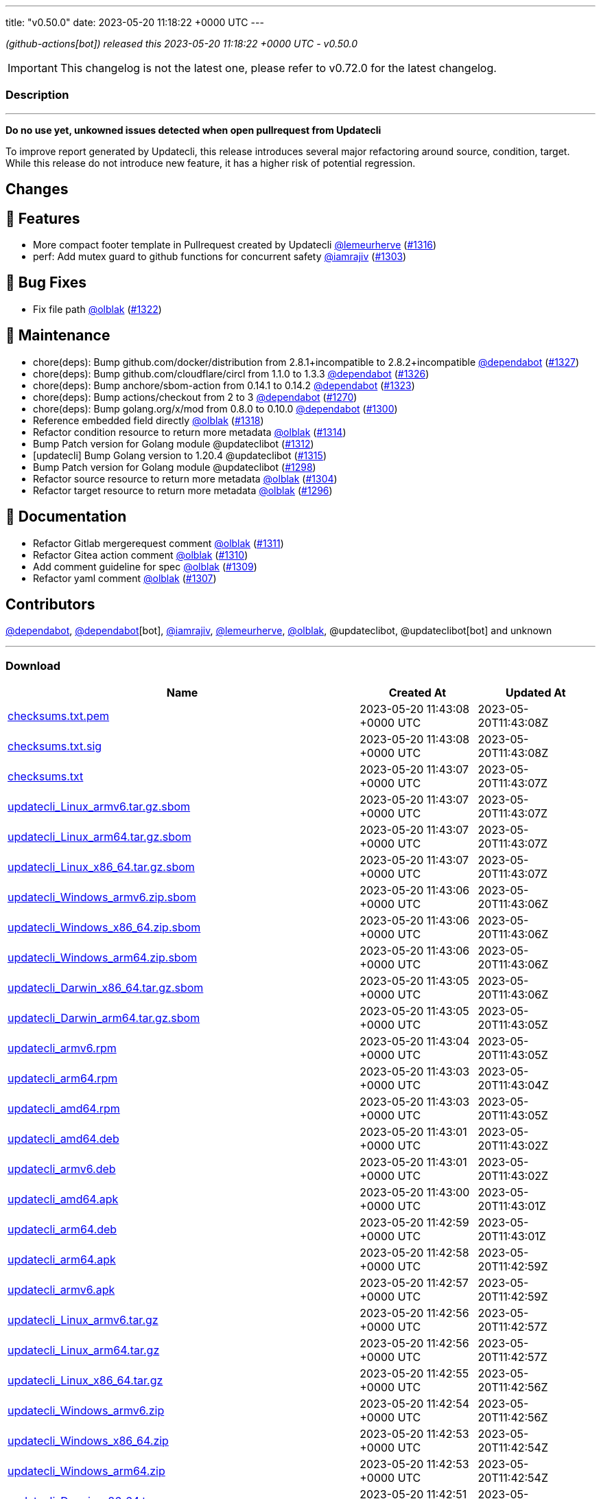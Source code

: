 ---
title: "v0.50.0"
date: 2023-05-20 11:18:22 +0000 UTC
---

// Disclaimer: this file is generated, do not edit it manually.


__ (github-actions[bot]) released this 2023-05-20 11:18:22 +0000 UTC - v0.50.0__



IMPORTANT: This changelog is not the latest one, please refer to v0.72.0 for the latest changelog.


=== Description

---

++++

<p><strong>Do no use yet, unkowned issues detected when open pullrequest from Updatecli</strong></p>
<p>To improve report generated by Updatecli, this release introduces several major refactoring around source, condition, target.<br>
While this release do not introduce new feature, it has a higher risk  of potential regression.</p>
<h2>Changes</h2>
<h2>🚀 Features</h2>
<ul>
<li>More compact footer template in Pullrequest created by Updatecli <a class="user-mention notranslate" data-hovercard-type="user" data-hovercard-url="/users/lemeurherve/hovercard" data-octo-click="hovercard-link-click" data-octo-dimensions="link_type:self" href="https://github.com/lemeurherve">@lemeurherve</a> (<a class="issue-link js-issue-link" data-error-text="Failed to load title" data-id="1694455819" data-permission-text="Title is private" data-url="https://github.com/updatecli/updatecli/issues/1316" data-hovercard-type="pull_request" data-hovercard-url="/updatecli/updatecli/pull/1316/hovercard" href="https://github.com/updatecli/updatecli/pull/1316">#1316</a>)</li>
<li>perf: Add mutex guard to github functions for concurrent safety <a class="user-mention notranslate" data-hovercard-type="user" data-hovercard-url="/users/iamrajiv/hovercard" data-octo-click="hovercard-link-click" data-octo-dimensions="link_type:self" href="https://github.com/iamrajiv">@iamrajiv</a> (<a class="issue-link js-issue-link" data-error-text="Failed to load title" data-id="1681293890" data-permission-text="Title is private" data-url="https://github.com/updatecli/updatecli/issues/1303" data-hovercard-type="pull_request" data-hovercard-url="/updatecli/updatecli/pull/1303/hovercard" href="https://github.com/updatecli/updatecli/pull/1303">#1303</a>)</li>
</ul>
<h2>🐛 Bug Fixes</h2>
<ul>
<li>Fix file path <a class="user-mention notranslate" data-hovercard-type="user" data-hovercard-url="/users/olblak/hovercard" data-octo-click="hovercard-link-click" data-octo-dimensions="link_type:self" href="https://github.com/olblak">@olblak</a> (<a class="issue-link js-issue-link" data-error-text="Failed to load title" data-id="1696497263" data-permission-text="Title is private" data-url="https://github.com/updatecli/updatecli/issues/1322" data-hovercard-type="pull_request" data-hovercard-url="/updatecli/updatecli/pull/1322/hovercard" href="https://github.com/updatecli/updatecli/pull/1322">#1322</a>)</li>
</ul>
<h2>🧰 Maintenance</h2>
<ul>
<li>chore(deps): Bump github.com/docker/distribution from 2.8.1+incompatible to 2.8.2+incompatible <a class="user-mention notranslate" data-hovercard-type="organization" data-hovercard-url="/orgs/dependabot/hovercard" data-octo-click="hovercard-link-click" data-octo-dimensions="link_type:self" href="https://github.com/dependabot">@dependabot</a> (<a class="issue-link js-issue-link" data-error-text="Failed to load title" data-id="1706532881" data-permission-text="Title is private" data-url="https://github.com/updatecli/updatecli/issues/1327" data-hovercard-type="pull_request" data-hovercard-url="/updatecli/updatecli/pull/1327/hovercard" href="https://github.com/updatecli/updatecli/pull/1327">#1327</a>)</li>
<li>chore(deps): Bump github.com/cloudflare/circl from 1.1.0 to 1.3.3 <a class="user-mention notranslate" data-hovercard-type="organization" data-hovercard-url="/orgs/dependabot/hovercard" data-octo-click="hovercard-link-click" data-octo-dimensions="link_type:self" href="https://github.com/dependabot">@dependabot</a> (<a class="issue-link js-issue-link" data-error-text="Failed to load title" data-id="1706521503" data-permission-text="Title is private" data-url="https://github.com/updatecli/updatecli/issues/1326" data-hovercard-type="pull_request" data-hovercard-url="/updatecli/updatecli/pull/1326/hovercard" href="https://github.com/updatecli/updatecli/pull/1326">#1326</a>)</li>
<li>chore(deps): Bump anchore/sbom-action from 0.14.1 to 0.14.2 <a class="user-mention notranslate" data-hovercard-type="organization" data-hovercard-url="/orgs/dependabot/hovercard" data-octo-click="hovercard-link-click" data-octo-dimensions="link_type:self" href="https://github.com/dependabot">@dependabot</a> (<a class="issue-link js-issue-link" data-error-text="Failed to load title" data-id="1700112214" data-permission-text="Title is private" data-url="https://github.com/updatecli/updatecli/issues/1323" data-hovercard-type="pull_request" data-hovercard-url="/updatecli/updatecli/pull/1323/hovercard" href="https://github.com/updatecli/updatecli/pull/1323">#1323</a>)</li>
<li>chore(deps): Bump actions/checkout from 2 to 3 <a class="user-mention notranslate" data-hovercard-type="organization" data-hovercard-url="/orgs/dependabot/hovercard" data-octo-click="hovercard-link-click" data-octo-dimensions="link_type:self" href="https://github.com/dependabot">@dependabot</a> (<a class="issue-link js-issue-link" data-error-text="Failed to load title" data-id="1660683027" data-permission-text="Title is private" data-url="https://github.com/updatecli/updatecli/issues/1270" data-hovercard-type="pull_request" data-hovercard-url="/updatecli/updatecli/pull/1270/hovercard" href="https://github.com/updatecli/updatecli/pull/1270">#1270</a>)</li>
<li>chore(deps): Bump golang.org/x/mod from 0.8.0 to 0.10.0 <a class="user-mention notranslate" data-hovercard-type="organization" data-hovercard-url="/orgs/dependabot/hovercard" data-octo-click="hovercard-link-click" data-octo-dimensions="link_type:self" href="https://github.com/dependabot">@dependabot</a> (<a class="issue-link js-issue-link" data-error-text="Failed to load title" data-id="1681104348" data-permission-text="Title is private" data-url="https://github.com/updatecli/updatecli/issues/1300" data-hovercard-type="pull_request" data-hovercard-url="/updatecli/updatecli/pull/1300/hovercard" href="https://github.com/updatecli/updatecli/pull/1300">#1300</a>)</li>
<li>Reference embedded field directly <a class="user-mention notranslate" data-hovercard-type="user" data-hovercard-url="/users/olblak/hovercard" data-octo-click="hovercard-link-click" data-octo-dimensions="link_type:self" href="https://github.com/olblak">@olblak</a> (<a class="issue-link js-issue-link" data-error-text="Failed to load title" data-id="1694823631" data-permission-text="Title is private" data-url="https://github.com/updatecli/updatecli/issues/1318" data-hovercard-type="pull_request" data-hovercard-url="/updatecli/updatecli/pull/1318/hovercard" href="https://github.com/updatecli/updatecli/pull/1318">#1318</a>)</li>
<li>Refactor condition resource to return more metadata <a class="user-mention notranslate" data-hovercard-type="user" data-hovercard-url="/users/olblak/hovercard" data-octo-click="hovercard-link-click" data-octo-dimensions="link_type:self" href="https://github.com/olblak">@olblak</a> (<a class="issue-link js-issue-link" data-error-text="Failed to load title" data-id="1691905839" data-permission-text="Title is private" data-url="https://github.com/updatecli/updatecli/issues/1314" data-hovercard-type="pull_request" data-hovercard-url="/updatecli/updatecli/pull/1314/hovercard" href="https://github.com/updatecli/updatecli/pull/1314">#1314</a>)</li>
<li>Bump Patch version for Golang module @updateclibot (<a class="issue-link js-issue-link" data-error-text="Failed to load title" data-id="1689013929" data-permission-text="Title is private" data-url="https://github.com/updatecli/updatecli/issues/1312" data-hovercard-type="pull_request" data-hovercard-url="/updatecli/updatecli/pull/1312/hovercard" href="https://github.com/updatecli/updatecli/pull/1312">#1312</a>)</li>
<li>[updatecli] Bump Golang version to 1.20.4 @updateclibot (<a class="issue-link js-issue-link" data-error-text="Failed to load title" data-id="1692877432" data-permission-text="Title is private" data-url="https://github.com/updatecli/updatecli/issues/1315" data-hovercard-type="pull_request" data-hovercard-url="/updatecli/updatecli/pull/1315/hovercard" href="https://github.com/updatecli/updatecli/pull/1315">#1315</a>)</li>
<li>Bump Patch version for Golang module @updateclibot (<a class="issue-link js-issue-link" data-error-text="Failed to load title" data-id="1677964260" data-permission-text="Title is private" data-url="https://github.com/updatecli/updatecli/issues/1298" data-hovercard-type="pull_request" data-hovercard-url="/updatecli/updatecli/pull/1298/hovercard" href="https://github.com/updatecli/updatecli/pull/1298">#1298</a>)</li>
<li>Refactor source resource to return more metadata <a class="user-mention notranslate" data-hovercard-type="user" data-hovercard-url="/users/olblak/hovercard" data-octo-click="hovercard-link-click" data-octo-dimensions="link_type:self" href="https://github.com/olblak">@olblak</a> (<a class="issue-link js-issue-link" data-error-text="Failed to load title" data-id="1683686421" data-permission-text="Title is private" data-url="https://github.com/updatecli/updatecli/issues/1304" data-hovercard-type="pull_request" data-hovercard-url="/updatecli/updatecli/pull/1304/hovercard" href="https://github.com/updatecli/updatecli/pull/1304">#1304</a>)</li>
<li>Refactor target resource to return more metadata <a class="user-mention notranslate" data-hovercard-type="user" data-hovercard-url="/users/olblak/hovercard" data-octo-click="hovercard-link-click" data-octo-dimensions="link_type:self" href="https://github.com/olblak">@olblak</a> (<a class="issue-link js-issue-link" data-error-text="Failed to load title" data-id="1677962473" data-permission-text="Title is private" data-url="https://github.com/updatecli/updatecli/issues/1296" data-hovercard-type="pull_request" data-hovercard-url="/updatecli/updatecli/pull/1296/hovercard" href="https://github.com/updatecli/updatecli/pull/1296">#1296</a>)</li>
</ul>
<h2>📝 Documentation</h2>
<ul>
<li>Refactor Gitlab mergerequest comment <a class="user-mention notranslate" data-hovercard-type="user" data-hovercard-url="/users/olblak/hovercard" data-octo-click="hovercard-link-click" data-octo-dimensions="link_type:self" href="https://github.com/olblak">@olblak</a> (<a class="issue-link js-issue-link" data-error-text="Failed to load title" data-id="1688740195" data-permission-text="Title is private" data-url="https://github.com/updatecli/updatecli/issues/1311" data-hovercard-type="pull_request" data-hovercard-url="/updatecli/updatecli/pull/1311/hovercard" href="https://github.com/updatecli/updatecli/pull/1311">#1311</a>)</li>
<li>Refactor Gitea action comment <a class="user-mention notranslate" data-hovercard-type="user" data-hovercard-url="/users/olblak/hovercard" data-octo-click="hovercard-link-click" data-octo-dimensions="link_type:self" href="https://github.com/olblak">@olblak</a> (<a class="issue-link js-issue-link" data-error-text="Failed to load title" data-id="1688736431" data-permission-text="Title is private" data-url="https://github.com/updatecli/updatecli/issues/1310" data-hovercard-type="pull_request" data-hovercard-url="/updatecli/updatecli/pull/1310/hovercard" href="https://github.com/updatecli/updatecli/pull/1310">#1310</a>)</li>
<li>Add comment guideline for spec <a class="user-mention notranslate" data-hovercard-type="user" data-hovercard-url="/users/olblak/hovercard" data-octo-click="hovercard-link-click" data-octo-dimensions="link_type:self" href="https://github.com/olblak">@olblak</a> (<a class="issue-link js-issue-link" data-error-text="Failed to load title" data-id="1688064304" data-permission-text="Title is private" data-url="https://github.com/updatecli/updatecli/issues/1309" data-hovercard-type="pull_request" data-hovercard-url="/updatecli/updatecli/pull/1309/hovercard" href="https://github.com/updatecli/updatecli/pull/1309">#1309</a>)</li>
<li>Refactor yaml comment <a class="user-mention notranslate" data-hovercard-type="user" data-hovercard-url="/users/olblak/hovercard" data-octo-click="hovercard-link-click" data-octo-dimensions="link_type:self" href="https://github.com/olblak">@olblak</a> (<a class="issue-link js-issue-link" data-error-text="Failed to load title" data-id="1687326697" data-permission-text="Title is private" data-url="https://github.com/updatecli/updatecli/issues/1307" data-hovercard-type="pull_request" data-hovercard-url="/updatecli/updatecli/pull/1307/hovercard" href="https://github.com/updatecli/updatecli/pull/1307">#1307</a>)</li>
</ul>
<h2>Contributors</h2>
<p><a class="user-mention notranslate" data-hovercard-type="organization" data-hovercard-url="/orgs/dependabot/hovercard" data-octo-click="hovercard-link-click" data-octo-dimensions="link_type:self" href="https://github.com/dependabot">@dependabot</a>, <a class="user-mention notranslate" data-hovercard-type="organization" data-hovercard-url="/orgs/dependabot/hovercard" data-octo-click="hovercard-link-click" data-octo-dimensions="link_type:self" href="https://github.com/dependabot">@dependabot</a>[bot], <a class="user-mention notranslate" data-hovercard-type="user" data-hovercard-url="/users/iamrajiv/hovercard" data-octo-click="hovercard-link-click" data-octo-dimensions="link_type:self" href="https://github.com/iamrajiv">@iamrajiv</a>, <a class="user-mention notranslate" data-hovercard-type="user" data-hovercard-url="/users/lemeurherve/hovercard" data-octo-click="hovercard-link-click" data-octo-dimensions="link_type:self" href="https://github.com/lemeurherve">@lemeurherve</a>, <a class="user-mention notranslate" data-hovercard-type="user" data-hovercard-url="/users/olblak/hovercard" data-octo-click="hovercard-link-click" data-octo-dimensions="link_type:self" href="https://github.com/olblak">@olblak</a>, @updateclibot, @updateclibot[bot] and unknown</p>

++++

---



=== Download

[cols="3,1,1" options="header" frame="all" grid="rows"]
|===
| Name | Created At | Updated At

| link:https://github.com/updatecli/updatecli/releases/download/v0.50.0/checksums.txt.pem[checksums.txt.pem] | 2023-05-20 11:43:08 +0000 UTC | 2023-05-20T11:43:08Z

| link:https://github.com/updatecli/updatecli/releases/download/v0.50.0/checksums.txt.sig[checksums.txt.sig] | 2023-05-20 11:43:08 +0000 UTC | 2023-05-20T11:43:08Z

| link:https://github.com/updatecli/updatecli/releases/download/v0.50.0/checksums.txt[checksums.txt] | 2023-05-20 11:43:07 +0000 UTC | 2023-05-20T11:43:07Z

| link:https://github.com/updatecli/updatecli/releases/download/v0.50.0/updatecli_Linux_armv6.tar.gz.sbom[updatecli_Linux_armv6.tar.gz.sbom] | 2023-05-20 11:43:07 +0000 UTC | 2023-05-20T11:43:07Z

| link:https://github.com/updatecli/updatecli/releases/download/v0.50.0/updatecli_Linux_arm64.tar.gz.sbom[updatecli_Linux_arm64.tar.gz.sbom] | 2023-05-20 11:43:07 +0000 UTC | 2023-05-20T11:43:07Z

| link:https://github.com/updatecli/updatecli/releases/download/v0.50.0/updatecli_Linux_x86_64.tar.gz.sbom[updatecli_Linux_x86_64.tar.gz.sbom] | 2023-05-20 11:43:07 +0000 UTC | 2023-05-20T11:43:07Z

| link:https://github.com/updatecli/updatecli/releases/download/v0.50.0/updatecli_Windows_armv6.zip.sbom[updatecli_Windows_armv6.zip.sbom] | 2023-05-20 11:43:06 +0000 UTC | 2023-05-20T11:43:06Z

| link:https://github.com/updatecli/updatecli/releases/download/v0.50.0/updatecli_Windows_x86_64.zip.sbom[updatecli_Windows_x86_64.zip.sbom] | 2023-05-20 11:43:06 +0000 UTC | 2023-05-20T11:43:06Z

| link:https://github.com/updatecli/updatecli/releases/download/v0.50.0/updatecli_Windows_arm64.zip.sbom[updatecli_Windows_arm64.zip.sbom] | 2023-05-20 11:43:06 +0000 UTC | 2023-05-20T11:43:06Z

| link:https://github.com/updatecli/updatecli/releases/download/v0.50.0/updatecli_Darwin_x86_64.tar.gz.sbom[updatecli_Darwin_x86_64.tar.gz.sbom] | 2023-05-20 11:43:05 +0000 UTC | 2023-05-20T11:43:06Z

| link:https://github.com/updatecli/updatecli/releases/download/v0.50.0/updatecli_Darwin_arm64.tar.gz.sbom[updatecli_Darwin_arm64.tar.gz.sbom] | 2023-05-20 11:43:05 +0000 UTC | 2023-05-20T11:43:05Z

| link:https://github.com/updatecli/updatecli/releases/download/v0.50.0/updatecli_armv6.rpm[updatecli_armv6.rpm] | 2023-05-20 11:43:04 +0000 UTC | 2023-05-20T11:43:05Z

| link:https://github.com/updatecli/updatecli/releases/download/v0.50.0/updatecli_arm64.rpm[updatecli_arm64.rpm] | 2023-05-20 11:43:03 +0000 UTC | 2023-05-20T11:43:04Z

| link:https://github.com/updatecli/updatecli/releases/download/v0.50.0/updatecli_amd64.rpm[updatecli_amd64.rpm] | 2023-05-20 11:43:03 +0000 UTC | 2023-05-20T11:43:05Z

| link:https://github.com/updatecli/updatecli/releases/download/v0.50.0/updatecli_amd64.deb[updatecli_amd64.deb] | 2023-05-20 11:43:01 +0000 UTC | 2023-05-20T11:43:02Z

| link:https://github.com/updatecli/updatecli/releases/download/v0.50.0/updatecli_armv6.deb[updatecli_armv6.deb] | 2023-05-20 11:43:01 +0000 UTC | 2023-05-20T11:43:02Z

| link:https://github.com/updatecli/updatecli/releases/download/v0.50.0/updatecli_amd64.apk[updatecli_amd64.apk] | 2023-05-20 11:43:00 +0000 UTC | 2023-05-20T11:43:01Z

| link:https://github.com/updatecli/updatecli/releases/download/v0.50.0/updatecli_arm64.deb[updatecli_arm64.deb] | 2023-05-20 11:42:59 +0000 UTC | 2023-05-20T11:43:01Z

| link:https://github.com/updatecli/updatecli/releases/download/v0.50.0/updatecli_arm64.apk[updatecli_arm64.apk] | 2023-05-20 11:42:58 +0000 UTC | 2023-05-20T11:42:59Z

| link:https://github.com/updatecli/updatecli/releases/download/v0.50.0/updatecli_armv6.apk[updatecli_armv6.apk] | 2023-05-20 11:42:57 +0000 UTC | 2023-05-20T11:42:59Z

| link:https://github.com/updatecli/updatecli/releases/download/v0.50.0/updatecli_Linux_armv6.tar.gz[updatecli_Linux_armv6.tar.gz] | 2023-05-20 11:42:56 +0000 UTC | 2023-05-20T11:42:57Z

| link:https://github.com/updatecli/updatecli/releases/download/v0.50.0/updatecli_Linux_arm64.tar.gz[updatecli_Linux_arm64.tar.gz] | 2023-05-20 11:42:56 +0000 UTC | 2023-05-20T11:42:57Z

| link:https://github.com/updatecli/updatecli/releases/download/v0.50.0/updatecli_Linux_x86_64.tar.gz[updatecli_Linux_x86_64.tar.gz] | 2023-05-20 11:42:55 +0000 UTC | 2023-05-20T11:42:56Z

| link:https://github.com/updatecli/updatecli/releases/download/v0.50.0/updatecli_Windows_armv6.zip[updatecli_Windows_armv6.zip] | 2023-05-20 11:42:54 +0000 UTC | 2023-05-20T11:42:56Z

| link:https://github.com/updatecli/updatecli/releases/download/v0.50.0/updatecli_Windows_x86_64.zip[updatecli_Windows_x86_64.zip] | 2023-05-20 11:42:53 +0000 UTC | 2023-05-20T11:42:54Z

| link:https://github.com/updatecli/updatecli/releases/download/v0.50.0/updatecli_Windows_arm64.zip[updatecli_Windows_arm64.zip] | 2023-05-20 11:42:53 +0000 UTC | 2023-05-20T11:42:54Z

| link:https://github.com/updatecli/updatecli/releases/download/v0.50.0/updatecli_Darwin_x86_64.tar.gz[updatecli_Darwin_x86_64.tar.gz] | 2023-05-20 11:42:51 +0000 UTC | 2023-05-20T11:42:52Z

| link:https://github.com/updatecli/updatecli/releases/download/v0.50.0/updatecli_Darwin_arm64.tar.gz[updatecli_Darwin_arm64.tar.gz] | 2023-05-20 11:42:51 +0000 UTC | 2023-05-20T11:42:52Z

|===


---

__Information retrieved from link:https://github.com/updatecli/updatecli/releases/tag/v0.50.0[here]__

